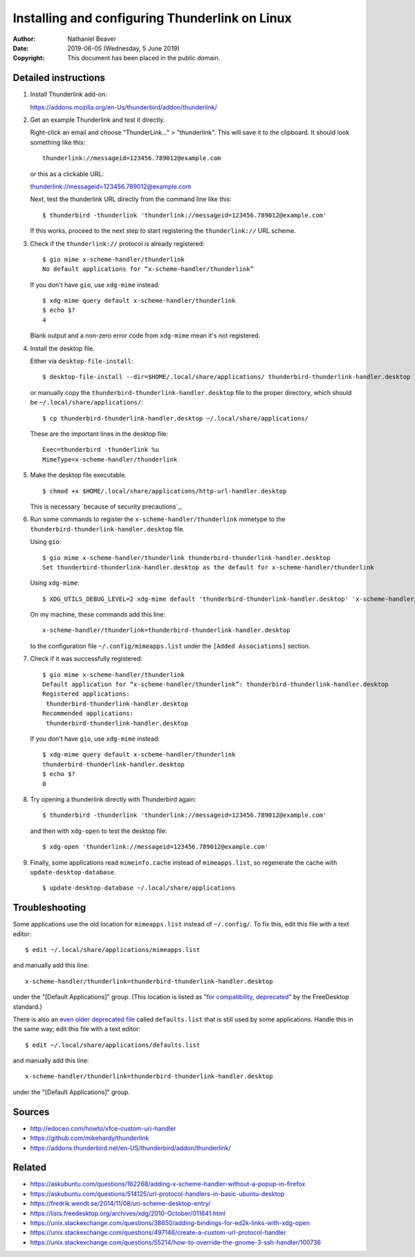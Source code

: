 .. -*- coding: utf-8 -*-

Installing and configuring Thunderlink on Linux
===============================================

:Author: Nathaniel Beaver
:Date: $Date: 2019-06-05 (Wednesday, 5 June 2019) $
:Copyright: This document has been placed in the public domain.

Detailed instructions
---------------------

#. Install Thunderlink add-on:

   https://addons.mozilla.org/en-Us/thunderbird/addon/thunderlink/

#. Get an example Thunderlink and test it directly.

   Right-click an email and choose "ThunderLink..." > "thunderlink".
   This will save it to the clipboard.
   It should look something like this::

       thunderlink://messageid=123456.789012@example.com

   or this as a clickable URL:

   `<thunderlink://messageid=123456.789012@example.com>`_

   Next, test the thunderlink URL directly from the command line like this::

       $ thunderbird -thunderlink 'thunderlink://messageid=123456.789012@example.com'

   If this works, proceed to the next step
   to start registering the ``thunderlink://`` URL scheme.

#. Check if the ``thunderlink://`` protocol is already registered::

       $ gio mime x-scheme-handler/thunderlink
       No default applications for “x-scheme-handler/thunderlink”

   If you don't have ``gio``, use ``xdg-mime`` instead::

       $ xdg-mime query default x-scheme-handler/thunderlink
       $ echo $?
       4

   Blank output and a non-zero error code from ``xdg-mime``
   mean it's not registered.

#. Install the desktop file.

   Either via ``desktop-file-install``::

       $ desktop-file-install --dir=$HOME/.local/share/applications/ thunderbird-thunderlink-handler.desktop

   or manually copy the ``thunderbird-thunderlink-handler.desktop`` file
   to the proper directory,
   which should be ``~/.local/share/applications/``::

       $ cp thunderbird-thunderlink-handler.desktop ~/.local/share/applications/

   These are the important lines in the desktop file::

       Exec=thunderbird -thunderlink %u
       MimeType=x-scheme-handler/thunderlink

#. Make the desktop file executable.

   ::

       $ chmod +x $HOME/.local/share/applications/http-url-handler.desktop

   This is necessary `because of security precautions`_.

   .. _because of security precations: https://askubuntu.com/questions/419610/permission-of-a-desktop-file

#. Run some commands to register the ``x-scheme-handler/thunderlink`` mimetype
   to the ``thunderbird-thunderlink-handler.desktop`` file.

   Using ``gio``::

       $ gio mime x-scheme-handler/thunderlink thunderbird-thunderlink-handler.desktop
       Set thunderbird-thunderlink-handler.desktop as the default for x-scheme-handler/thunderlink

   Using ``xdg-mime``::

       $ XDG_UTILS_DEBUG_LEVEL=2 xdg-mime default 'thunderbird-thunderlink-handler.desktop' 'x-scheme-handler/thunderlink'

   On my machine, these commands add this line::

       x-scheme-handler/thunderlink=thunderbird-thunderlink-handler.desktop

   to the configuration file ``~/.config/mimeapps.list``
   under the ``[Added Associations]`` section.

#. Check if it was successfully registered::

       $ gio mime x-scheme-handler/thunderlink
       Default application for “x-scheme-handler/thunderlink”: thunderbird-thunderlink-handler.desktop
       Registered applications:
       	thunderbird-thunderlink-handler.desktop
       Recommended applications:
       	thunderbird-thunderlink-handler.desktop

   If you don't have ``gio``, use ``xdg-mime`` instead::

       $ xdg-mime query default x-scheme-handler/thunderlink
       thunderbird-thunderlink-handler.desktop
       $ echo $?
       0

#. Try opening a thunderlink directly with Thunderbird again::

       $ thunderbird -thunderlink 'thunderlink://messageid=123456.789012@example.com'

   and then with ``xdg-open`` to test the desktop file::

       $ xdg-open 'thunderlink://messageid=123456.789012@example.com'

#. Finally, some applications read ``mimeinfo.cache``
   instead of ``mimeapps.list``, so regenerate the cache
   with ``update-desktop-database``.

   ::

       $ update-desktop-database ~/.local/share/applications

Troubleshooting
---------------

Some applications use the old location for ``mimeapps.list``
instead of ``~/.config/``.
To fix this, edit this file with a text editor::

    $ edit ~/.local/share/applications/mimeapps.list

and manually add this line::

       x-scheme-handler/thunderlink=thunderbird-thunderlink-handler.desktop

under the "[Default Applications]" group.
(This location is listed as "`for compatibility, deprecated`_"
by the FreeDesktop standard.)

.. _for compatibility, deprecated: https://standards.freedesktop.org/mime-apps-spec/1.0.1/ar01s02.html

There is also an `even older deprecated file`_ called ``defaults.list``
that is still used by some applications.
Handle this in the same way; edit this file with a text editor::

    $ edit ~/.local/share/applications/defaults.list

and manually add this line::

       x-scheme-handler/thunderlink=thunderbird-thunderlink-handler.desktop

under the "[Default Applications]" group.

.. _even older deprecated file: https://lists.freedesktop.org/archives/xdg/2014-February/013177.html


Sources
-------

- http://edoceo.com/howto/xfce-custom-uri-handler
- https://github.com/mikehardy/thunderlink
- https://addons.thunderbird.net/en-US/thunderbird/addon/thunderlink/

Related
-------

- https://askubuntu.com/questions/162268/adding-x-scheme-handler-without-a-popup-in-firefox
- https://askubuntu.com/questions/514125/url-protocol-handlers-in-basic-ubuntu-desktop
- https://fredrik.wendt.se/2014/11/08/uri-scheme-desktop-entry/
- https://lists.freedesktop.org/archives/xdg/2010-October/011641.html
- https://unix.stackexchange.com/questions/38650/adding-bindings-for-ed2k-links-with-xdg-open
- https://unix.stackexchange.com/questions/497146/create-a-custom-url-protocol-handler
- https://unix.stackexchange.com/questions/55214/how-to-override-the-gnome-3-ssh-handler/100736
